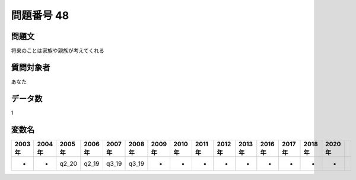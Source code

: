 ====================================================================================================
問題番号 48
====================================================================================================



.. rst-class:: question
問題文
==================


将来のことは家族や親族が考えてくれる







.. rst-class:: target
質問対象者
==================

あなた




.. rst-class:: question
データ数
==================


1




.. rst-class:: value_name
変数名
==================

.. csv-table::
   :header: 2003年 ,2004年 ,2005年 ,2006年 ,2007年 ,2008年 ,2009年 ,2010年 ,2011年 ,2012年 ,2013年 ,2016年 ,2017年 ,2018年 ,2020年

     -,  -,  q2_20,  q2_19,  q3_19,  q3_19,  -,  -,  -,  -,  -,  -,  -,  -,  -,
